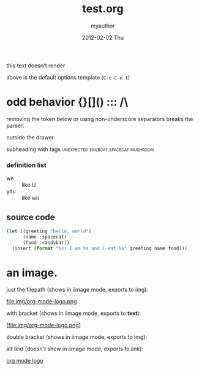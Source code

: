 #+TITLE:     test.org
#+AUTHOR:    myauthor
#+EMAIL:     myemail@mylocation.com
#+DATE:      2012-02-02 Thu
#+DESCRIPTION:
#+KEYWORDS:
#+LANGUAGE:  en
#+OPTIONS:   H:3 num:t toc:t \n:nil @:t ::t |:t ^:t -:t f:t *:t <:t
#+OPTIONS:   TeX:t LaTeX:t skip:nil d:nil todo:t pri:nil tags:not-in-toc
#+INFOJS_OPT: view:nil toc:nil ltoc:t mouse:underline buttons:0 path:http://orgmode.org/org-info.js
#+EXPORT_SELECT_TAGS: export
#+EXPORT_EXCLUDE_TAGS: noexport
#+LINK_UP:   
#+LINK_HOME: 
#+XSLT:

this text doesn't render

above is the default options template (=C-c C-e t=)

# a comment

* odd behavior {}[]() ::: /\
  
  removing the token below or using non-underscore separators breaks the parser:
  
  :fix_me:

# another comment

* markup test

***** subsubsubsubheading

*bold* inline *bold* with text *bold*
inline _underline_ with text
inline /italic!/ with text
inline =code=  with text
inline ~verbatim~ with text

HR should appear below:
--------
HR should appear above:


---

[[file:ruby.org][ruby]]

interspersed [[file:ruby.org][ruby]] link

*** subheading with drawer
    :PROPERTIES:
    inside the drawer
    :END:
    outside the drawer

**** subheading with tags             :unexpected:sailboat:spacecat:mushroom:

*** definition list
    - we :: like U
    - you :: like wii

** source code

#+begin_src emacs-lisp
  (let ((greeting "hello, world")
        (name :spacecat)
        (food :candybar))
    (insert (format "%s! I am %s and I eat %s" greeting name food)))

#+end_src

* an image.

  just the filepath (shows in iimage mode, exports to img):

  file:img/org-mode-logo.png

  with bracket (shows in iimage mode, exports to *text*):

  [file:img/org-mode-logo.png]

  double bracket (shows in iimage mode, exports to img):

  [[file:img/org-mode-logo.png]]

  alt text (doesn't show in iimage mode, exports to /link/):

  [[file:img/org-mode-logo.png][org mode logo]]
